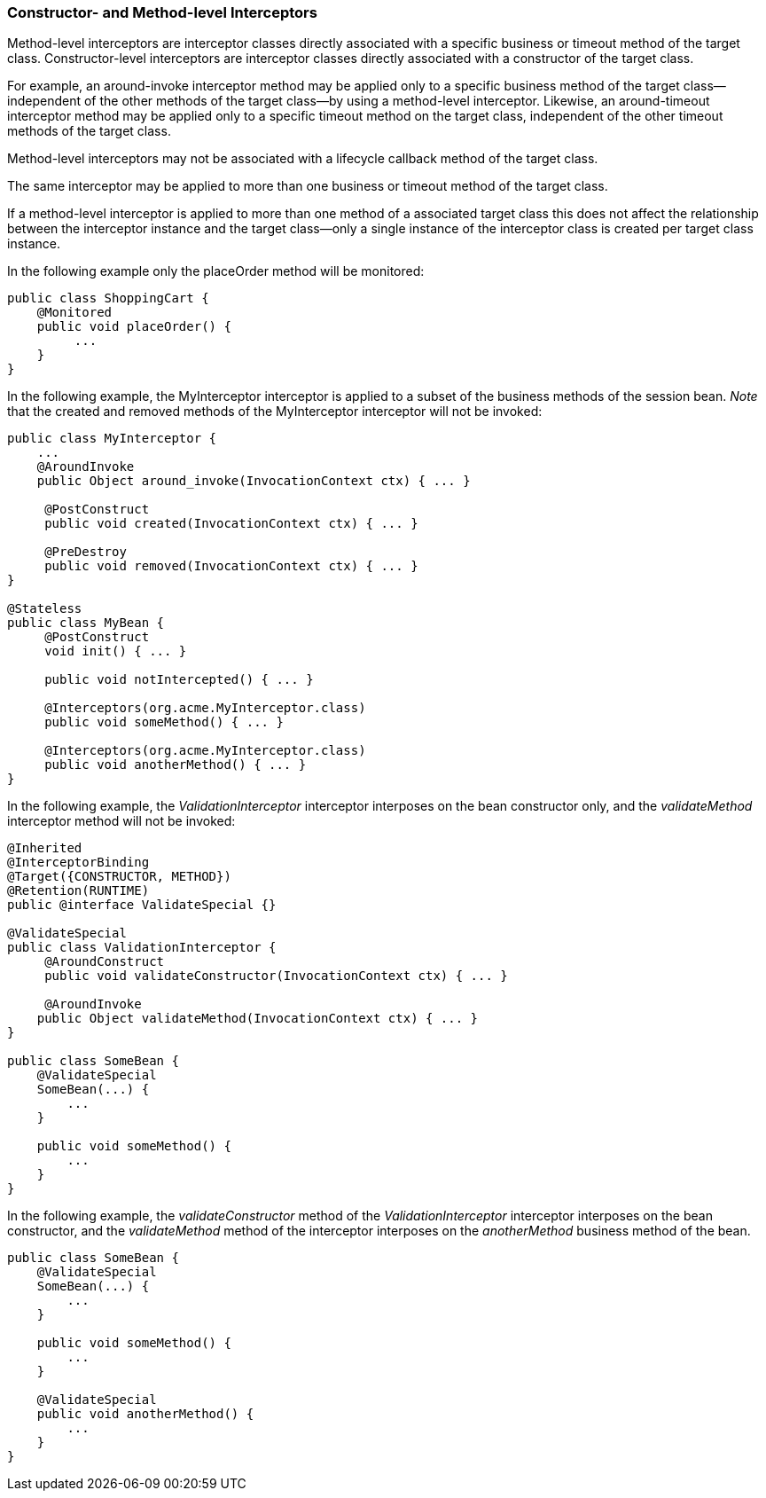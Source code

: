 ////
*******************************************************************
* Copyright (c) 2019 Eclipse Foundation
*
* This specification document is made available under the terms
* of the Eclipse Foundation Specification License v1.0, which is
* available at https://www.eclipse.org/legal/efsl.php.
*******************************************************************
////

[[constructor_and_method_level_interceptors]]
=== Constructor- and Method-level Interceptors

Method-level interceptors are interceptor
classes directly associated with a specific business or timeout method
of the target class. Constructor-level interceptors are interceptor
classes directly associated with a constructor of the target class.

For example, an around-invoke interceptor
method may be applied only to a specific business method of the target
class— independent of the other methods of the target class—by using a
method-level interceptor. Likewise, an around-timeout interceptor method
may be applied only to a specific timeout method on the target class,
independent of the other timeout methods of the target class.

Method-level interceptors may not be
associated with a lifecycle callback method of the target class.

The same interceptor may be applied to more
than one business or timeout method of the target class.

If a method-level interceptor is applied to
more than one method of a associated target class this does not affect
the relationship between the interceptor instance and the target
class—only a single instance of the interceptor class is created per
target class instance.

In the following example only the placeOrder
method will be monitored:

[source, java]
----
public class ShoppingCart {
    @Monitored
    public void placeOrder() {
         ...
    }
}
----

In the following example, the MyInterceptor
interceptor is applied to a subset of the business methods of the
session bean. _Note_ that the created and removed methods of the
MyInterceptor interceptor will not be invoked:

[source, java]
----
public class MyInterceptor {
    ...
    @AroundInvoke
    public Object around_invoke(InvocationContext ctx) { ... }

     @PostConstruct
     public void created(InvocationContext ctx) { ... }

     @PreDestroy
     public void removed(InvocationContext ctx) { ... }
}

@Stateless
public class MyBean {
     @PostConstruct
     void init() { ... }

     public void notIntercepted() { ... }

     @Interceptors(org.acme.MyInterceptor.class)
     public void someMethod() { ... }

     @Interceptors(org.acme.MyInterceptor.class)
     public void anotherMethod() { ... }
}
----

In the following example, the
_ValidationInterceptor_ interceptor interposes on the bean constructor
only, and the _validateMethod_ interceptor method will not be invoked:

[source, java]
----
@Inherited
@InterceptorBinding
@Target({CONSTRUCTOR, METHOD})
@Retention(RUNTIME)
public @interface ValidateSpecial {}

@ValidateSpecial
public class ValidationInterceptor {
     @AroundConstruct
     public void validateConstructor(InvocationContext ctx) { ... }

     @AroundInvoke
    public Object validateMethod(InvocationContext ctx) { ... }
}

public class SomeBean {
    @ValidateSpecial
    SomeBean(...) {
        ...
    }

    public void someMethod() {
        ...
    }
}
----

In the following example, the
_validateConstructor_ method of the _ValidationInterceptor_ interceptor
interposes on the bean constructor, and the _validateMethod_ method of
the interceptor interposes on the _anotherMethod_ business method of the
bean.

[source, java]
----
public class SomeBean {
    @ValidateSpecial
    SomeBean(...) {
        ...
    }

    public void someMethod() {
        ...
    }

    @ValidateSpecial
    public void anotherMethod() {
        ...
    }
}
----




